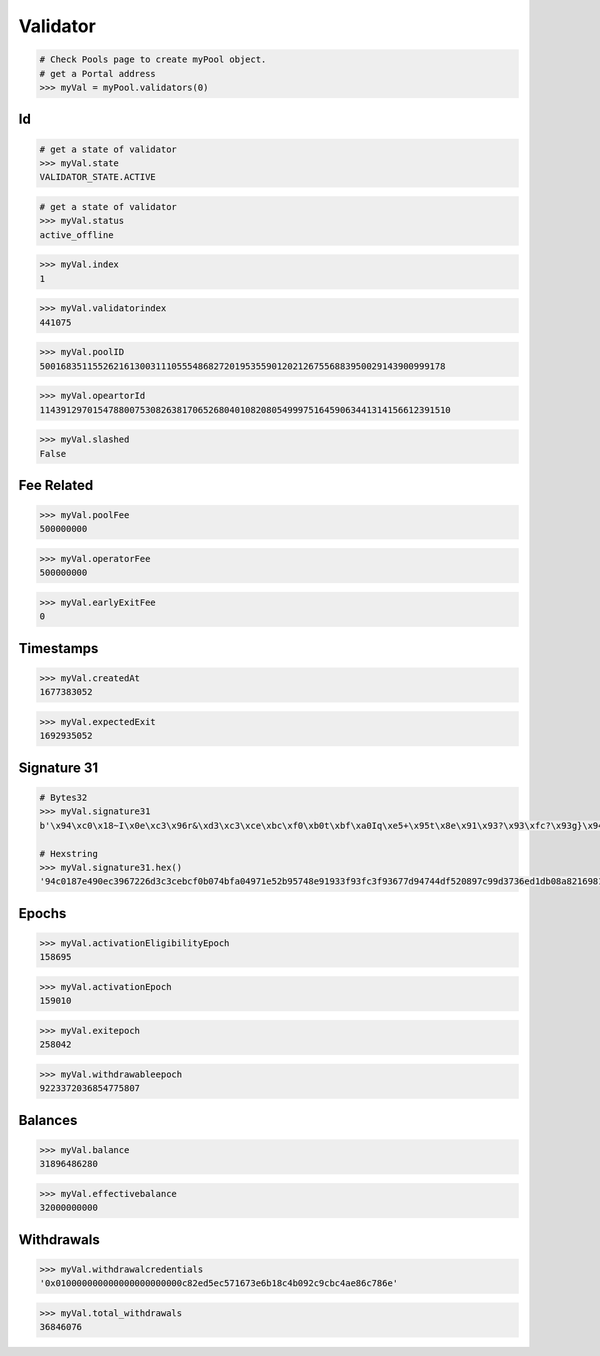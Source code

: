.. _validators:

Validator 
==============


.. py:method:: PORTAL.pool.validators(index: uint256)

    Returns the ``Validator`` object of the pool by the given index.

.. code-block:: python

    # Check Pools page to create myPool object.
    # get a Portal address
    >>> myVal = myPool.validators(0)

Id
------------

.. py:method:: PORTAL.pool.validators(index: uint256).state

    Returns the ``state`` enumarate like ``VALIDATOR_STATE.ACTIVE``

.. code-block:: python

    # get a state of validator
    >>> myVal.state
    VALIDATOR_STATE.ACTIVE

.. py:method:: PORTAL.pool.validators(index: uint256).status

    Returns the ``status`` string like 'active' or 'active_ongoing' etc. This data is obtained from beacon chain.

.. code-block:: python

    # get a state of validator
    >>> myVal.status
    active_offline

.. py:method:: PORTAL.pool.validators(index: uint256).index

    Returns the ``index`` integer value. This index used inside Geode Contracts.

.. code-block:: python

    >>> myVal.index
    1

.. py:method:: PORTAL.pool.validators(index: uint256).validatorindex

    Returns the ``index`` integer value. This index has obtained from beacon chain.

.. code-block:: python

    >>> myVal.validatorindex
    441075

.. py:method:: PORTAL.pool.validators(index: uint256).poolId

    Returns the ``poolID`` large integer value.

.. code-block:: python

    >>> myVal.poolID
    50016835115526216130031110555486827201953559012021267556883950029143900999178


.. py:method:: PORTAL.pool.validators(index: uint256).opeartorId

    Returns the ``opeartorId`` large integer value.

.. code-block:: python

    >>> myVal.opeartorId
    114391297015478800753082638170652680401082080549997516459063441314156612391510


.. py:method:: PORTAL.pool.validators(index: uint256).slashed

    Returns the ``slashed`` bool value. 

.. code-block:: python

    >>> myVal.slashed
    False





Fee Related
------------

.. py:method:: PORTAL.pool.validators(index: uint256).poolFee

    Returns the ``poolFee`` integer value to show how much commission will pool takes from this validator's profit. DENOMINATOR:1e9

.. code-block:: python

    >>> myVal.poolFee
    500000000

.. py:method:: PORTAL.pool.validators(index: uint256).operatorFee

    Returns the ``operatorFee`` integer value to show how much commission will operator takes from this validator's profit. DENOMINATOR:1e9

.. code-block:: python

    >>> myVal.operatorFee
    500000000

.. py:method:: PORTAL.pool.validators(index: uint256).earlyExitFee

    Returns the ``earlyExitFee`` integer value to show what percentage will be penailtized in case of early exit.

.. code-block:: python

    >>> myVal.earlyExitFee
    0


Timestamps
------------

.. py:method:: PORTAL.pool.validators(index: uint256).createdAt

    Returns the ``createdAt`` timestamp value to indicate creation time of validator.

.. code-block:: python

    >>> myVal.createdAt
    1677383052

.. py:method:: PORTAL.pool.validators(index: uint256).expectedExit

    Returns the ``expectedExit`` timestamp value to indicate time the validator plans to exit.

.. code-block:: python

    >>> myVal.expectedExit
    1692935052

Signature 31
--------------

.. py:method:: PORTAL.pool.validators(index: uint256).signature31

    Returns the ``signature31`` bytes32 to prevent any harms to system by telescope.
.. code-block:: python

    # Bytes32
    >>> myVal.signature31
    b'\x94\xc0\x18~I\x0e\xc3\x96r&\xd3\xc3\xce\xbc\xf0\xb0t\xbf\xa0Iq\xe5+\x95t\x8e\x91\x93?\x93\xfc?\x93g}\x94tM\xf5 \x89|\x99\xd3sn\xd1\xdb\x08\xa8!i\x813\xc2b\xb3SdB\x95Y\xa1\xb0z\xc4\x85`\xd2z.g\x88Dq\xf8R/g\xae\nB\xfa\xaa\xee!~\x9c@\xe0\\\xd91(\xad\xdb'

    # Hexstring
    >>> myVal.signature31.hex()
    '94c0187e490ec3967226d3c3cebcf0b074bfa04971e52b95748e91933f93fc3f93677d94744df520897c99d3736ed1db08a821698133c262b35364429559a1b07ac48560d27a2e67884471f8522f67ae0a42faaaee217e9c40e05cd93128addb'

Epochs
------------

.. py:method:: PORTAL.pool.validators(index: uint256).activationEligibilityEpoch

    Returns the ``activationEligibilityEpoch`` integer value of activation epoch when the validator is eligible to stake.

.. code-block:: python

    >>> myVal.activationEligibilityEpoch
    158695


.. py:method:: PORTAL.pool.validators(index: uint256).activationEpoch

    Returns the ``activationEpoch`` integer value of epoch that which validator is activated.
    
.. code-block:: python

    >>> myVal.activationEpoch
    159010

.. py:method:: PORTAL.pool.validators(index: uint256).exitepoch

    Returns the ``exitepoch`` integer of the epoch which validator will be exited.
.. code-block:: python

    >>> myVal.exitepoch
    258042

.. py:method:: PORTAL.pool.validators(index: uint256).withdrawableepoch

    Returns the ``withdrawableepoch`` integer of the epoch which validator could withdraw the deposited ether.
.. code-block:: python

    >>> myVal.withdrawableepoch
    9223372036854775807


Balances
------------

.. py:method:: PORTAL.pool.validators(index: uint256).balance

    Returns the ``balance`` integer of the epoch which validator will be exited.
.. code-block:: python

    >>> myVal.balance
    31896486280


.. py:method:: PORTAL.pool.validators(index: uint256).effectivebalance

    Returns the ``effectivebalance`` integer of the epoch which validator will be exited.
.. code-block:: python

    >>> myVal.effectivebalance
    32000000000


Withdrawals
-------------------

.. py:method:: PORTAL.pool.validators(index: uint256).withdrawalcredentials

    Returns the ``withdrawalcredentials`` bytes32 value of withdrawal credentials.
    
.. code-block:: python

    >>> myVal.withdrawalcredentials
    '0x010000000000000000000000c82ed5ec571673e6b18c4b092c9cbc4ae86c786e'

.. py:method:: PORTAL.pool.validators(index: uint256).total_withdrawals

    Returns the ``total_withdrawals`` integer of the epoch which validator will be exited.
.. code-block:: python

    >>> myVal.total_withdrawals
    36846076

    
